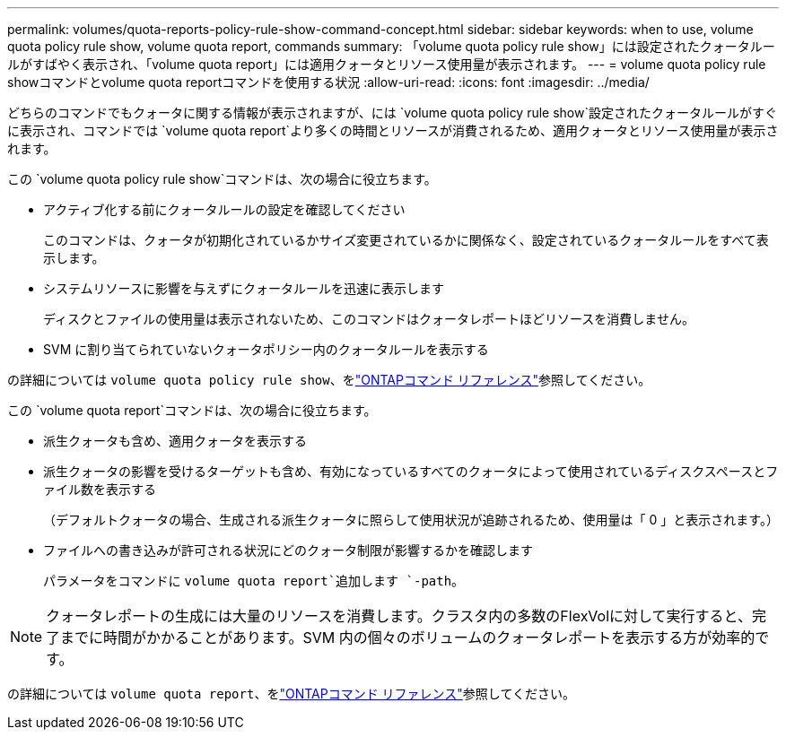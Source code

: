 ---
permalink: volumes/quota-reports-policy-rule-show-command-concept.html 
sidebar: sidebar 
keywords: when to use, volume quota policy rule show, volume quota report, commands 
summary: 「volume quota policy rule show」には設定されたクォータルールがすばやく表示され、「volume quota report」には適用クォータとリソース使用量が表示されます。 
---
= volume quota policy rule showコマンドとvolume quota reportコマンドを使用する状況
:allow-uri-read: 
:icons: font
:imagesdir: ../media/


[role="lead"]
どちらのコマンドでもクォータに関する情報が表示されますが、には `volume quota policy rule show`設定されたクォータルールがすぐに表示され、コマンドでは `volume quota report`より多くの時間とリソースが消費されるため、適用クォータとリソース使用量が表示されます。

この `volume quota policy rule show`コマンドは、次の場合に役立ちます。

* アクティブ化する前にクォータルールの設定を確認してください
+
このコマンドは、クォータが初期化されているかサイズ変更されているかに関係なく、設定されているクォータルールをすべて表示します。

* システムリソースに影響を与えずにクォータルールを迅速に表示します
+
ディスクとファイルの使用量は表示されないため、このコマンドはクォータレポートほどリソースを消費しません。

* SVM に割り当てられていないクォータポリシー内のクォータルールを表示する


の詳細については `volume quota policy rule show`、をlink:https://docs.netapp.com/us-en/ontap-cli/volume-quota-policy-rule-show.html["ONTAPコマンド リファレンス"^]参照してください。

この `volume quota report`コマンドは、次の場合に役立ちます。

* 派生クォータも含め、適用クォータを表示する
* 派生クォータの影響を受けるターゲットも含め、有効になっているすべてのクォータによって使用されているディスクスペースとファイル数を表示する
+
（デフォルトクォータの場合、生成される派生クォータに照らして使用状況が追跡されるため、使用量は「 0 」と表示されます。）

* ファイルへの書き込みが許可される状況にどのクォータ制限が影響するかを確認します
+
パラメータをコマンドに `volume quota report`追加します `-path`。



[NOTE]
====
クォータレポートの生成には大量のリソースを消費します。クラスタ内の多数のFlexVolに対して実行すると、完了までに時間がかかることがあります。SVM 内の個々のボリュームのクォータレポートを表示する方が効率的です。

====
の詳細については `volume quota report`、をlink:https://docs.netapp.com/us-en/ontap-cli/volume-quota-report.html["ONTAPコマンド リファレンス"^]参照してください。
